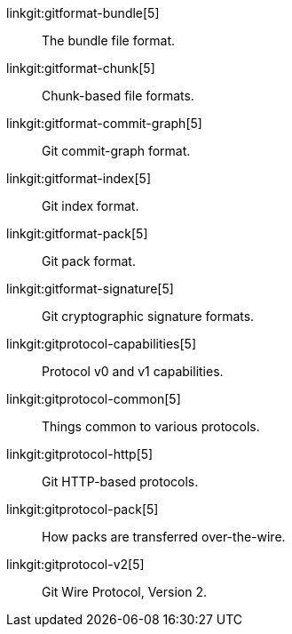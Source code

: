 linkgit:gitformat-bundle[5]::
	The bundle file format.

linkgit:gitformat-chunk[5]::
	Chunk-based file formats.

linkgit:gitformat-commit-graph[5]::
	Git commit-graph format.

linkgit:gitformat-index[5]::
	Git index format.

linkgit:gitformat-pack[5]::
	Git pack format.

linkgit:gitformat-signature[5]::
	Git cryptographic signature formats.

linkgit:gitprotocol-capabilities[5]::
	Protocol v0 and v1 capabilities.

linkgit:gitprotocol-common[5]::
	Things common to various protocols.

linkgit:gitprotocol-http[5]::
	Git HTTP-based protocols.

linkgit:gitprotocol-pack[5]::
	How packs are transferred over-the-wire.

linkgit:gitprotocol-v2[5]::
	Git Wire Protocol, Version 2.

